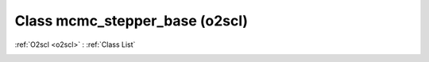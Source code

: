 Class mcmc_stepper_base (o2scl)
===============================

:ref:`O2scl <o2scl>` : :ref:`Class List`

.. _mcmc_stepper_base:

.. doxygenclass:: o2scl::mcmc_stepper_base
